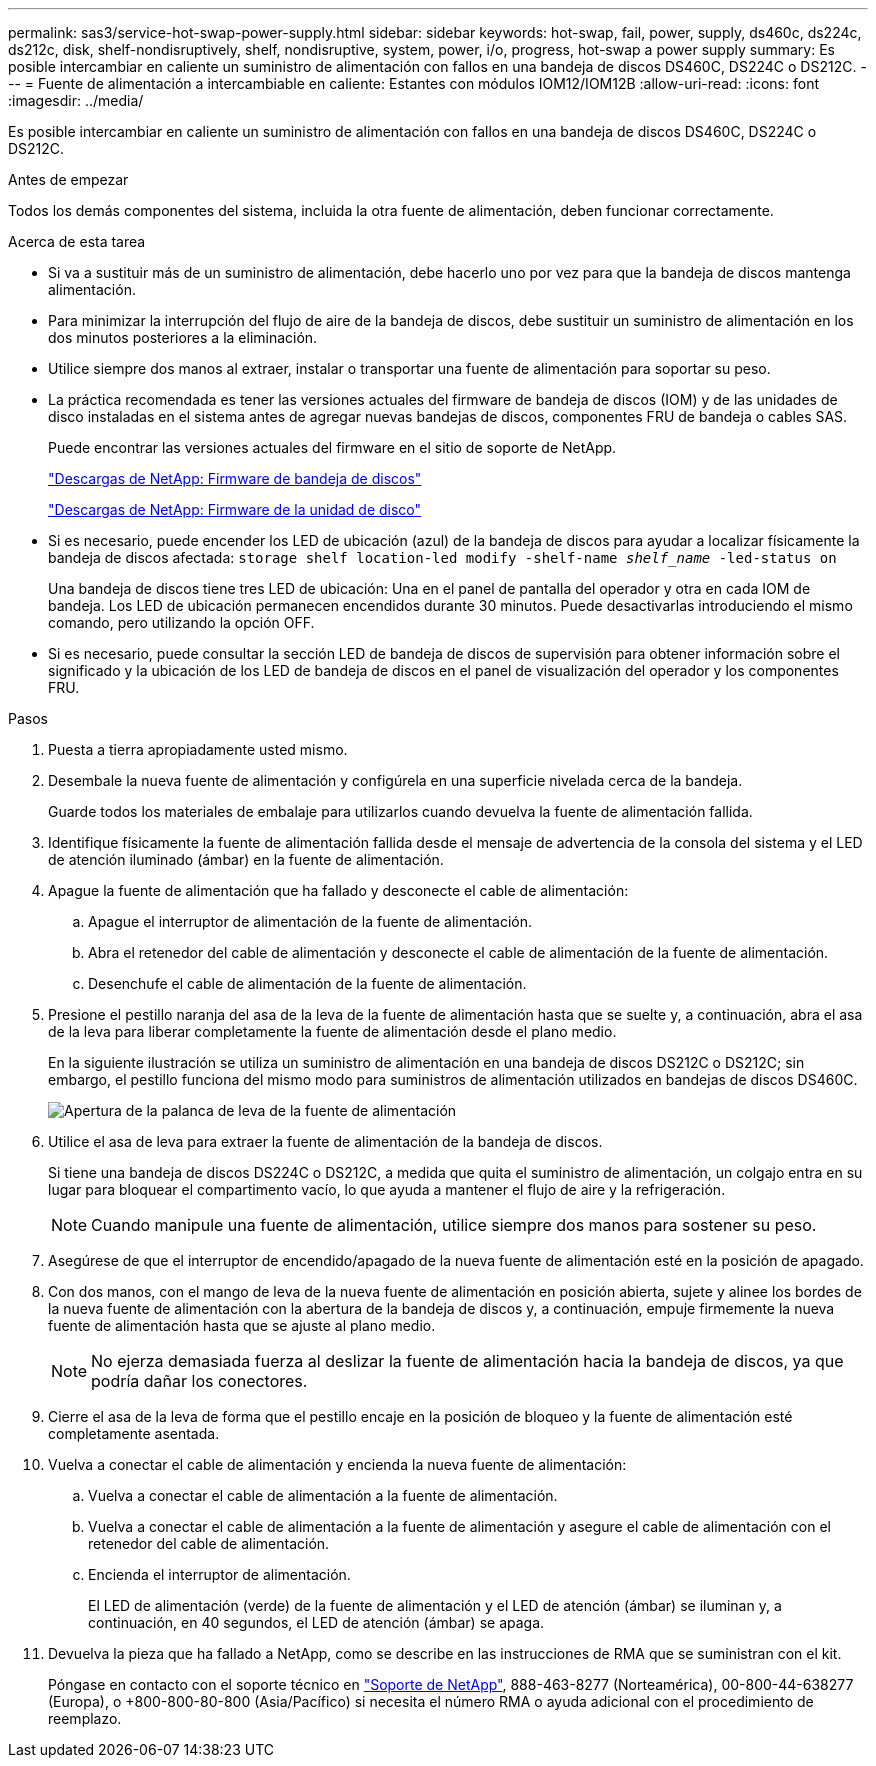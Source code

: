 ---
permalink: sas3/service-hot-swap-power-supply.html 
sidebar: sidebar 
keywords: hot-swap, fail, power, supply, ds460c, ds224c, ds212c, disk, shelf-nondisruptively, shelf, nondisruptive, system, power, i/o, progress, hot-swap a power supply 
summary: Es posible intercambiar en caliente un suministro de alimentación con fallos en una bandeja de discos DS460C, DS224C o DS212C. 
---
= Fuente de alimentación a intercambiable en caliente: Estantes con módulos IOM12/IOM12B
:allow-uri-read: 
:icons: font
:imagesdir: ../media/


[role="lead"]
Es posible intercambiar en caliente un suministro de alimentación con fallos en una bandeja de discos DS460C, DS224C o DS212C.

.Antes de empezar
Todos los demás componentes del sistema, incluida la otra fuente de alimentación, deben funcionar correctamente.

.Acerca de esta tarea
* Si va a sustituir más de un suministro de alimentación, debe hacerlo uno por vez para que la bandeja de discos mantenga alimentación.
* Para minimizar la interrupción del flujo de aire de la bandeja de discos, debe sustituir un suministro de alimentación en los dos minutos posteriores a la eliminación.
* Utilice siempre dos manos al extraer, instalar o transportar una fuente de alimentación para soportar su peso.
* La práctica recomendada es tener las versiones actuales del firmware de bandeja de discos (IOM) y de las unidades de disco instaladas en el sistema antes de agregar nuevas bandejas de discos, componentes FRU de bandeja o cables SAS.
+
Puede encontrar las versiones actuales del firmware en el sitio de soporte de NetApp.

+
https://mysupport.netapp.com/site/downloads/firmware/disk-shelf-firmware["Descargas de NetApp: Firmware de bandeja de discos"]

+
https://mysupport.netapp.com/site/downloads/firmware/disk-drive-firmware["Descargas de NetApp: Firmware de la unidad de disco"]

* Si es necesario, puede encender los LED de ubicación (azul) de la bandeja de discos para ayudar a localizar físicamente la bandeja de discos afectada: `storage shelf location-led modify -shelf-name _shelf_name_ -led-status on`
+
Una bandeja de discos tiene tres LED de ubicación: Una en el panel de pantalla del operador y otra en cada IOM de bandeja. Los LED de ubicación permanecen encendidos durante 30 minutos. Puede desactivarlas introduciendo el mismo comando, pero utilizando la opción OFF.

* Si es necesario, puede consultar la sección LED de bandeja de discos de supervisión para obtener información sobre el significado y la ubicación de los LED de bandeja de discos en el panel de visualización del operador y los componentes FRU.


.Pasos
. Puesta a tierra apropiadamente usted mismo.
. Desembale la nueva fuente de alimentación y configúrela en una superficie nivelada cerca de la bandeja.
+
Guarde todos los materiales de embalaje para utilizarlos cuando devuelva la fuente de alimentación fallida.

. Identifique físicamente la fuente de alimentación fallida desde el mensaje de advertencia de la consola del sistema y el LED de atención iluminado (ámbar) en la fuente de alimentación.
. Apague la fuente de alimentación que ha fallado y desconecte el cable de alimentación:
+
.. Apague el interruptor de alimentación de la fuente de alimentación.
.. Abra el retenedor del cable de alimentación y desconecte el cable de alimentación de la fuente de alimentación.
.. Desenchufe el cable de alimentación de la fuente de alimentación.


. Presione el pestillo naranja del asa de la leva de la fuente de alimentación hasta que se suelte y, a continuación, abra el asa de la leva para liberar completamente la fuente de alimentación desde el plano medio.
+
En la siguiente ilustración se utiliza un suministro de alimentación en una bandeja de discos DS212C o DS212C; sin embargo, el pestillo funciona del mismo modo para suministros de alimentación utilizados en bandejas de discos DS460C.

+
image::../media/drw_2600_psu.gif[Apertura de la palanca de leva de la fuente de alimentación]

. Utilice el asa de leva para extraer la fuente de alimentación de la bandeja de discos.
+
Si tiene una bandeja de discos DS224C o DS212C, a medida que quita el suministro de alimentación, un colgajo entra en su lugar para bloquear el compartimento vacío, lo que ayuda a mantener el flujo de aire y la refrigeración.

+

NOTE: Cuando manipule una fuente de alimentación, utilice siempre dos manos para sostener su peso.

. Asegúrese de que el interruptor de encendido/apagado de la nueva fuente de alimentación esté en la posición de apagado.
. Con dos manos, con el mango de leva de la nueva fuente de alimentación en posición abierta, sujete y alinee los bordes de la nueva fuente de alimentación con la abertura de la bandeja de discos y, a continuación, empuje firmemente la nueva fuente de alimentación hasta que se ajuste al plano medio.
+

NOTE: No ejerza demasiada fuerza al deslizar la fuente de alimentación hacia la bandeja de discos, ya que podría dañar los conectores.

. Cierre el asa de la leva de forma que el pestillo encaje en la posición de bloqueo y la fuente de alimentación esté completamente asentada.
. Vuelva a conectar el cable de alimentación y encienda la nueva fuente de alimentación:
+
.. Vuelva a conectar el cable de alimentación a la fuente de alimentación.
.. Vuelva a conectar el cable de alimentación a la fuente de alimentación y asegure el cable de alimentación con el retenedor del cable de alimentación.
.. Encienda el interruptor de alimentación.
+
El LED de alimentación (verde) de la fuente de alimentación y el LED de atención (ámbar) se iluminan y, a continuación, en 40 segundos, el LED de atención (ámbar) se apaga.



. Devuelva la pieza que ha fallado a NetApp, como se describe en las instrucciones de RMA que se suministran con el kit.
+
Póngase en contacto con el soporte técnico en https://mysupport.netapp.com/site/global/dashboard["Soporte de NetApp"], 888-463-8277 (Norteamérica), 00-800-44-638277 (Europa), o +800-800-80-800 (Asia/Pacífico) si necesita el número RMA o ayuda adicional con el procedimiento de reemplazo.


